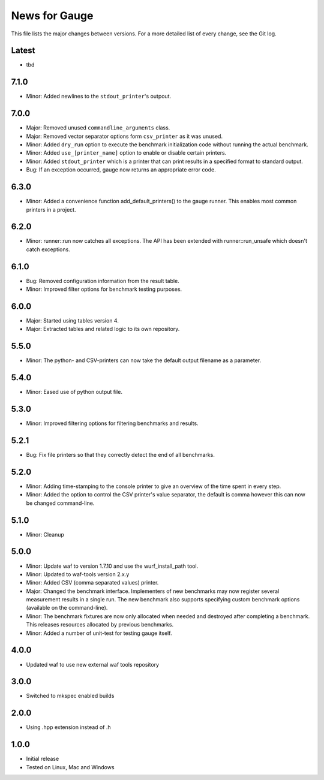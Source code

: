 News for Gauge
==============

This file lists the major changes between versions. For a more detailed list of
every change, see the Git log.

Latest
------
* tbd

7.1.0
-----
* Minor: Added newlines to the ``stdout_printer``'s outpout.

7.0.0
-----
* Major: Removed unused ``commandline_arguments`` class.
* Major: Removed vector separator options form ``csv_printer`` as it was unused.
* Minor: Added ``dry_run`` option to execute the benchmark initialization code
  without running the actual benchmark.
* Minor: Added ``use_[printer_name]`` option to enable or disable certain
  printers.
* Minor: Added ``stdout_printer`` which is a printer that can print results
  in a specified format to standard output.
* Bug: If an exception occurred, gauge now returns an appropriate error code.

6.3.0
-----
* Minor: Added a convenience function add_default_printers() to the
  gauge runner. This enables most common printers in a project.

6.2.0
-----
* Minor: runner::run now catches all exceptions. The API has been
  extended with runner::run_unsafe which doesn't catch exceptions.

6.1.0
-----
* Bug: Removed configuration information from the result table.
* Minor: Improved filter options for benchmark testing purposes.

6.0.0
-----
* Major: Started using tables version 4.
* Major: Extracted tables and related logic to its own repository.

5.5.0
-----
* Minor: The python- and CSV-printers can now take the default output filename
  as a parameter.

5.4.0
-----
* Minor: Eased use of python output file.

5.3.0
-----
* Minor: Improved filtering options for filtering benchmarks and results.

5.2.1
-----
* Bug: Fix file printers so that they correctly detect the end of all
  benchmarks.

5.2.0
-----
* Minor: Adding time-stamping to the console printer to give an overview of the
  time spent in every step.
* Minor: Added the option to control the CSV printer's value separator, the
  default is comma however this can now be changed command-line.

5.1.0
-----
* Minor: Cleanup

5.0.0
-----
* Minor: Update waf to version 1.7.10 and use the wurf_install_path tool.
* Minor: Updated to waf-tools version 2.x.y
* Minor: Added CSV (comma separated values) printer.
* Major: Changed the benchmark interface. Implementers of new benchmarks may
  now register several measurement results in a single run. The new benchmark
  also supports specifying custom benchmark options (available on the
  command-line).
* Minor: The benchmark fixtures are now only allocated when needed and destroyed
  after completing a benchmark. This releases resources allocated by previous
  benchmarks.
* Minor: Added a number of unit-test for testing gauge itself.

4.0.0
-----
* Updated waf to use new external waf tools repository

3.0.0
-----
* Switched to mkspec enabled builds

2.0.0
-----
* Using .hpp extension instead of .h

1.0.0
-----
* Initial release
* Tested on Linux, Mac and Windows
